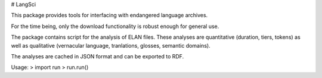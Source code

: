 # LangSci

This package provides tools for interfacing with endangered language archives.

For the time being, only the download functionality is robust enough for general use.

The package contains script for the analysis of ELAN files. These analyses are quantitative (duration, tiers, tokens) as well as qualitative (vernacular language, tranlations, glosses, semantic domains).

The analyses are cached in JSON format and can be exported to RDF.

Usage:
> import run
> run.run()



